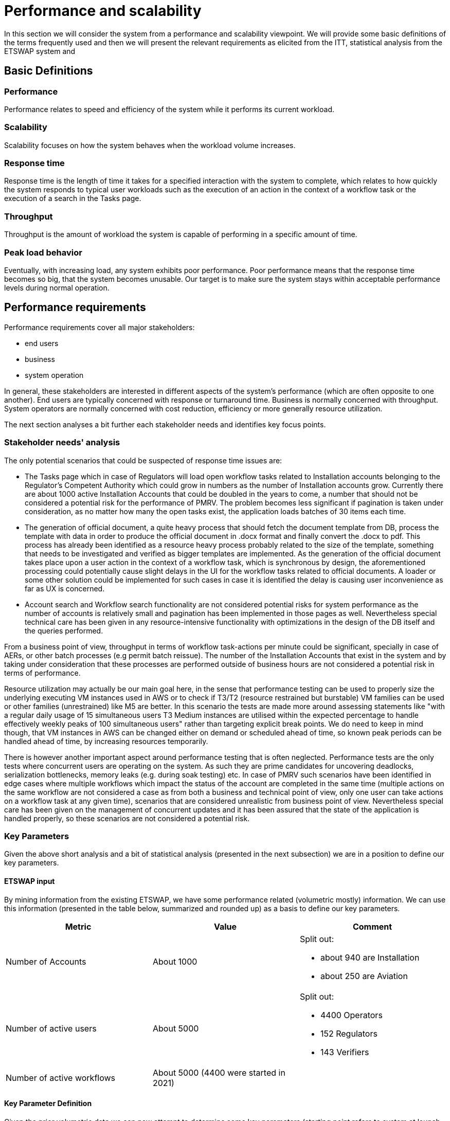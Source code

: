 = Performance and scalability

In this section we will consider the system from a performance and scalability viewpoint.
We will provide some basic definitions of the terms frequently used and then we will present the relevant requirements as elicited from the ITT, statistical analysis from the ETSWAP system and

== Basic Definitions
=== Performance
Performance relates to speed and efficiency of the system while it performs its current workload.

=== Scalability
Scalability focuses on how the system behaves when the workload volume increases.

=== Response time
Response time is the length of time it takes for a specified interaction with the system to complete, which relates to how quickly the system responds to typical user workloads such as the execution of an action in the context of a workflow task or the execution of a search in the Tasks page.

=== Throughput
Throughput is the amount of workload the system is capable of performing in a specific amount of time.

=== Peak load behavior
Eventually, with increasing load, any system exhibits poor performance. Poor performance means that the response time
becomes so big, that the system becomes unusable. Our target is to make sure the system stays within acceptable
performance levels during normal operation.

== Performance requirements

Performance requirements cover all major stakeholders:

* end users
* business
* system operation

In general, these stakeholders are interested in different aspects of the system's performance (which are often opposite to one another). End users are typically concerned with response or turnaround time. Business is normally concerned with throughput. System operators are normally concerned with cost reduction, efficiency or more generally resource utilization.

The next section analyses a bit further each stakeholder needs and identifies key focus points.

=== Stakeholder needs' analysis
The only potential scenarios that could be suspected of response time issues are:

* The Tasks page which in case of Regulators will load open workflow tasks related to Installation accounts belonging to the Regulator's Competent Authority which could grow in numbers as the number of Installation accounts grow. Currently there are about 1000 active Installation Accounts that could be doubled in the years to come, a number that should not be considered a potential risk for the performance of PMRV.  The problem becomes less significant if pagination is taken under consideration, as no matter how many the open tasks exist, the application loads batches of 30 items each time.
* The generation of official document, a quite heavy process that should fetch the document template from DB, process the template with data in order to produce the official document in .docx format and finally convert the .docx to pdf. This process has already been identified as a resource heavy process probably related to the size of the template, something that needs to be investigated and verified as bigger templates are implemented. As the generation of the official document takes place upon a user action in the context of a workflow task, which is synchronous by design, the aforementioned processing could potentially cause slight delays in the UI for the workflow tasks related to official documents. A loader or some other solution could be implemented for such cases in case it is identified the delay is causing user inconvenience as far as UX is concerned.
* Account search and Workflow search functionality are not considered potential risks for system performance as the number of accounts is relatively small and pagination has been implemented in those pages as well. Nevertheless special technical care has been given in any resource-intensive functionality with optimizations in the design of the DB itself and the queries performed.

From a business point of view, throughput in terms of workflow task-actions per minute could be significant, specially in case of AERs, or other batch processes (e.g permit batch reissue). The number of the Installation Accounts that exist in the system and by taking under consideration that these processes are performed outside of business hours are not considered a potential risk in terms of performance.

Resource utilization may actually be our main goal here, in the sense that performance testing can be used to properly size the underlying executing VM instances used in AWS or to check if T3/T2 (resource restrained but burstable) VM families can be used or other families (unrestrained) like M5 are better. In this scenario the tests are made more around assessing statements like "with a regular daily usage of 15 simultaneous users T3 Medium instances are utilised within the expected percentage to handle effectively weekly peaks of 100 simultaneous users" rather than targeting explicit break points. We do need to keep in mind though, that VM instances in AWS can be changed either on demand or scheduled ahead of time, so known peak periods can be handled ahead of time, by increasing resources temporarily.

There is however another important aspect around performance testing that is often neglected. Performance tests are the only tests where concurrent users are operating on the system. As such they are prime candidates for uncovering deadlocks, serialization bottlenecks, memory leaks (e.g. during soak testing) etc. In case of PMRV such scenarios have been identified in edge cases where multiple workflows which impact the status of the account are completed in the same time (multiple actions on the same workflow are not considered a case as from both a business and technical point of view, only one user can take actions on a workflow task at any given time), scenarios that are considered unrealistic from business point of view. Nevertheless special care has been given on the management of concurrent updates and it has been assured that the state of the application is handled properly, so these scenarios are not considered a potential risk.

=== Key Parameters 

Given the above short analysis and a bit of statistical analysis (presented in the next subsection) we are in a position to define our key parameters.

==== ETSWAP input
By mining information from the existing ETSWAP, we have some  performance related (volumetric mostly) information. We can use this information (presented in the table below, summarized and rounded up) as a basis to define our key parameters.

|===
|Metric |Value |Comment

|Number of Accounts
|About 1000
a| Split out:

* about 940 are Installation
* about 250 are Aviation

|Number of active users
|About 5000
a|Split out:

* 4400 Operators
* 152 Regulators
* 143 Verifiers

|Number of active workflows
|About 5000 (4400 were started in 2021)
|

|===

==== Key Parameter Definition
Given the prior volumetric data we can now attempt to determine some key parameters (starting point refers to system at launch, target point refers to expectations after a few years) for our performance test scenarios (roughly starting point multiplied by a factor of 3):

|===
| Metric | Starting point value | Targeted value | Comment

| Total accounts | 2000 | 5000 |
| Total users | 50000 | 10000 |
| Number of active logged-in users in the system on any regular day | 50 | 100 |
| Starting point number of active logged-in users in the system on a peak day | 500 | 1500 |
| Logging in to the system	 | less than 10 seconds	 | less than 10 seconds	 |
| Average response time per page at any time | < 1 second in 90% cases

< 5 seconds in 95% cases

< 20 seconds in 100% cases | < 1 second in 90% cases

< 5 seconds in 95% cases

< 20 seconds in 100% cases |
| Typical expected infrastructure load in terms of CPU, Memory, Storage/Network I/O | 25% Utilization | 25% Utilization | Generally within the limits of T2/T3 VM instance family in AWS - Registry and TL services could exceed this, guesstimate to be revised
| Maximum acceptable infrastructure load in terms of CPU, Memory, Storage/Network I/O | 80% Utilization | 80% Utilization | Guesstimate, Registry and TL could reach well over 200%, since they take the bulk of work, to be further revised
|===